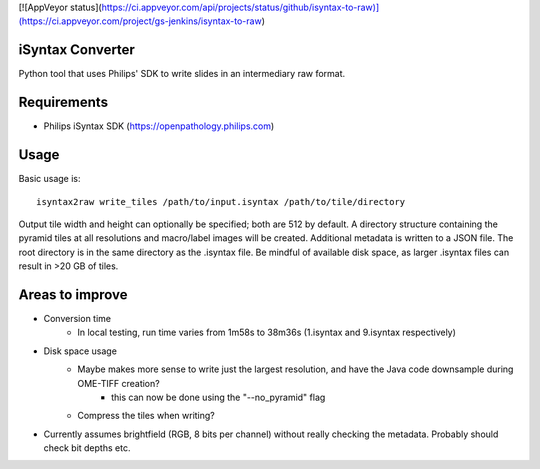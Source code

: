 [![AppVeyor status](https://ci.appveyor.com/api/projects/status/github/isyntax-to-raw)](https://ci.appveyor.com/project/gs-jenkins/isyntax-to-raw)

iSyntax Converter
=================

Python tool that uses Philips' SDK to write slides in an intermediary raw format.

Requirements
============

* Philips iSyntax SDK (https://openpathology.philips.com)

Usage
=====

Basic usage is::

    isyntax2raw write_tiles /path/to/input.isyntax /path/to/tile/directory

Output tile width and height can optionally be specified; both are 512 by default.
A directory structure containing the pyramid tiles at all resolutions and macro/label images
will be created.  Additional metadata is written to a JSON file.  The root directory is in the same directory as the .isyntax file.
Be mindful of available disk space, as larger .isyntax files can result in >20 GB of tiles.

Areas to improve
================

* Conversion time
    - In local testing, run time varies from 1m58s to 38m36s (1.isyntax and 9.isyntax respectively)
* Disk space usage
    - Maybe makes more sense to write just the largest resolution, and have the Java code downsample during OME-TIFF creation?
        * this can now be done using the "--no_pyramid" flag
    - Compress the tiles when writing?
* Currently assumes brightfield (RGB, 8 bits per channel) without really checking the metadata.  Probably should check bit depths etc.
